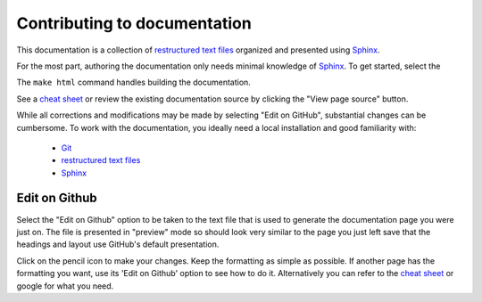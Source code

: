 Contributing to documentation
=============================

This documentation is a collection of `restructured text files`_ organized and presented using `Sphinx`_.

For the most part, authoring the documentation only needs minimal knowledge of `Sphinx`_. To get started, select the


The ``make html`` command
handles building the documentation.

See a `cheat sheet`_ or review the existing documentation source by clicking the "View page source" button.

While all corrections and modifications may be made by selecting "Edit on GitHub", substantial changes can be cumbersome. To work with the
documentation, you ideally need a local installation and good familiarity with:

 - `Git`_
 - `restructured text files`_
 - `Sphinx`_

Edit on Github
--------------

Select the "Edit on Github" option to be taken to the text file that is used to generate the documentation page you were just on. The file is presented in "preview" mode so should look very similar to the page you just left save that the headings and layout use GitHub's default presentation.

Click on the pencil icon to make your changes. Keep the formatting as simple as possible. If another page has the formatting you want, use its 'Edit on Github' option to see how to do it. Alternatively you can refer to the `cheat sheet`_ or google for what you need.


.. _Sphinx: http://sphinx-doc.org/tutorial.html
.. _Git: https://try.github.io/levels/1/challenges/1
.. _restructured text files: http://docutils.sourceforge.net/docs/user/rst/quickstart.html
.. _cheat sheet: http://openalea.gforge.inria.fr/doc/openalea/doc/_build/html/source/sphinx/rest_syntax.html